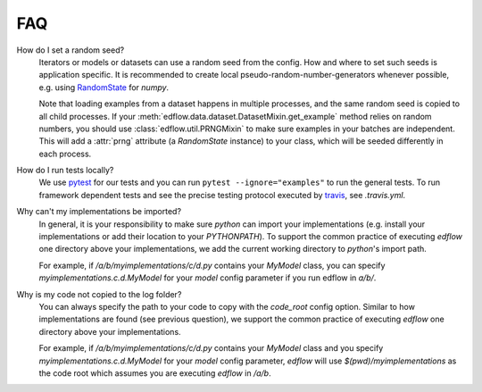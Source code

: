 
FAQ
=====

How do I set a random seed?
   Iterators or models or datasets can use a random seed from
   the config. How and where to set such seeds is application
   specific. It is recommended to create local pseudo-random-number-generators
   whenever possible, e.g. using `RandomState
   <https://docs.scipy.org/doc/numpy/reference/generated/numpy.random.RandomState.html>`_
   for `numpy`.

   Note that loading examples from a dataset happens in multiple processes, and
   the same random seed is copied to all child processes. If your
   :meth:`edflow.data.dataset.DatasetMixin.get_example` method relies on random
   numbers, you should use :class:`edflow.util.PRNGMixin` to make sure examples
   in your batches are independent. This will add a :attr:`prng` attribute (a
   `RandomState` instance) to your class, which will be seeded differently in
   each process.

How do I run tests locally?
   We use `pytest <https://docs.pytest.org/en/latest/>`_ for our tests and you
   can run ``pytest --ignore="examples"`` to run the general tests. To run
   framework dependent tests and see the precise testing protocol executed by
   `travis <https://travis-ci.org/>`_, see `.travis.yml`.

Why can't my implementations be imported?
   In general, it is your responsibility to make sure `python` can import your
   implementations (e.g. install your implementations or add their location to
   your `PYTHONPATH`). To support the common practice of executing `edflow` one
   directory above your implementations, we add the current working directory
   to `python`'s import path.

   For example, if `/a/b/myimplementations/c/d.py` contains your `MyModel`
   class, you can specify `myimplementations.c.d.MyModel` for your `model`
   config parameter if you run edflow in `a/b/`.

Why is my code not copied to the log folder?
   You can always specify the path to your code to copy with the `code_root`
   config option. Similar to how implementations are found (see previous
   question), we support the common practice of executing `edflow` one
   directory above your implementations.

   For example, if `/a/b/myimplementations/c/d.py` contains your `MyModel`
   class and you specify `myimplementations.c.d.MyModel` for your `model`
   config parameter, `edflow` will use `$(pwd)/myimplementations` as the code
   root which assumes you are executing `edflow` in `/a/b`.
